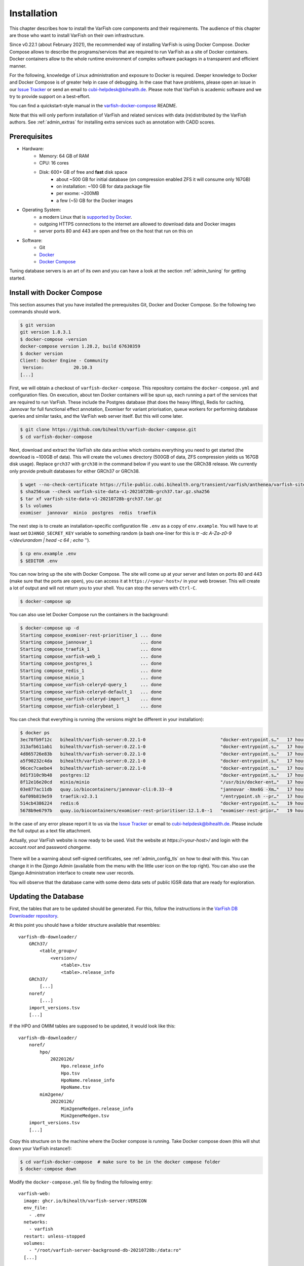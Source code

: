 .. _admin_install:

============
Installation
============

This chapter describes how to install the VarFish core components and their requirements.
The audience of this chapter are those who want to install VarFish on their own infrastructure.

Since v0.22.1 (about February 2021), the recommended way of installing VarFish is using Docker Compose.
Docker Compose allows to describe the programs/services that are required to run VarFish as a site of Docker containers.
Docker containers allow to the whole runtime environment of complex software packages in a transparent and efficient manner.

For the following, knowledge of Linux administration and exposure to Docker is required.
Deeper knowledge to Docker and Docker Compose is of greater help in case of debugging.
In the case that have problems, please open an issue in our `Issue Tracker <https://github.com/bihealth/varfish-docker-compose/issues>`__ or send an email to cubi-helpdesk@bihealth.de.
Please note that VarFish is academic software and we try to provide support on a best-effort.

You can find a quickstart-style manual in the `varfish-docker-compose <https://github.com/bihealth/varfish-docker-compose#run-varfish-server-using-docker-compose>`__ README.

Note that this will only perform installation of VarFish and related services with data (re)distributed by the VarFish authors.
See :ref:`admin_extras` for installing extra services such as annotation with CADD scores.

.. _admin_install_prerequisites:

-------------
Prerequisites
-------------

- Hardware:
    - Memory: 64 GB of RAM
    - CPU: 16 cores
    - Disk: 600+ GB of free and **fast** disk space
        - about ~500 GB for initial database (on compression enabled ZFS it will consume only 167GB)
        - on installation: ~100 GB for data package file
        - per exome: ~200MB
        - a few (~5) GB for the Docker images
- Operating System:
    - a modern Linux that is `supported by Docker <https://docs.docker.com/engine/install/#server>`__.
    - outgoing HTTPS connections to the internet are allowed to download data and Docker images
    - server ports 80 and 443 are open and free on the host that run on this on
- Software:
    - Git
    - `Docker <https://docs.docker.com/get-docker/>`__
    - `Docker Compose <https://docs.docker.com/compose/install/>`__

Tuning database servers is an art of its own and you can have a look at the section :ref:`admin_tuning` for getting started.

.. _admin_install_with_docker_compose:

---------------------------
Install with Docker Compose
---------------------------

This section assumes that you have installed the prerequisites Git, Docker and Docker Compose.
So the following two commands should work.

.. code-block:: bash

    $ git version
    git version 1.8.3.1
    $ docker-compose -version
    docker-compose version 1.28.2, build 67630359
    $ docker version
    Client: Docker Engine - Community
     Version:           20.10.3
    [...]

First, we will obtain a checkout of ``varfish-docker-compose``.
This repository contains the ``docker-compose.yml`` and configuration files.
On execution, about ten Docker containers will be spun up, each running a part of the services that are required to run VarFish.
These include the Postgres database (that does the heavy lifting), Redis for caching, Jannovar for full functional effect annotation, Exomiser for variant priorisation, queue workers for performing database queries and similar tasks, and the VarFish web server itself.
But this will come later.

.. code-block:: bash

    $ git clone https://github.com/bihealth/varfish-docker-compose.git
    $ cd varfish-docker-compose

Next, download and extract the VarFish site data archive which contains everything you need to get started (the download is ~100GB of data).
This will create the ``volumes`` directory (500GB of data, ZFS compression yields us 167GB disk usage).
Replace ``grch37`` with ``grch38`` in the command below if you want to use the GRCh38 release.
We currently only provide prebuilt databases for either GRCh37 or GRCh38.

.. code-block:: bash

    $ wget --no-check-certificate https://file-public.cubi.bihealth.org/transient/varfish/anthenea/varfish-site-data-v1-20210728b-grch37.tar.gz{,.sha256}
    $ sha256sum --check varfish-site-data-v1-20210728b-grch37.tar.gz.sha256
    $ tar xf varfish-site-data-v1-20210728b-grch37.tar.gz
    $ ls volumes
    exomiser  jannovar  minio  postgres  redis  traefik

The next step is to create an installation-specific configuration file ``.env`` as a copy of ``env.example``.
You will have to at least set ``DJANGO_SECRET_KEY`` variable to something random (a bash one-liner for this is `tr -dc A-Za-z0-9 </dev/urandom | head -c 64 ; echo ''`).

.. code-block:: bash

    $ cp env.example .env
    $ $EDITOR .env

You can now bring up the site with Docker Compose.
The site will come up at your server and listen on ports 80 and 443 (make sure that the ports are open), you can access it at ``https://<your-host>/`` in your web browser.
This will create a lot of output and will not return you to your shell.
You can stop the servers with ``Ctrl-C``.

.. code-block:: bash

    $ docker-compose up

You can also use let Docker Compose run the containers in the background:

.. code-block:: bash

    $ docker-compose up -d
    Starting compose_exomiser-rest-prioritiser_1 ... done
    Starting compose_jannovar_1                  ... done
    Starting compose_traefik_1                   ... done
    Starting compose_varfish-web_1               ... done
    Starting compose_postgres_1                  ... done
    Starting compose_redis_1                     ... done
    Starting compose_minio_1                     ... done
    Starting compose_varfish-celeryd-query_1     ... done
    Starting compose_varfish-celeryd-default_1   ... done
    Starting compose_varfish-celeryd-import_1    ... done
    Starting compose_varfish-celerybeat_1        ... done

You can check that everything is running (the versions might be different in your installation):

.. code-block:: bash

    $ docker ps
    3ec78fb9f12c   bihealth/varfish-server:0.22.1-0                            "docker-entrypoint.s…"   17 hours ago   Up 31 seconds   8080/tcp                                   compose_varfish-celeryd-import_1
    313afb611ab1   bihealth/varfish-server:0.22.1-0                            "docker-entrypoint.s…"   17 hours ago   Up 30 seconds   8080/tcp                                   compose_varfish-celerybeat_1
    4d865726e83b   bihealth/varfish-server:0.22.1-0                            "docker-entrypoint.s…"   17 hours ago   Up 31 seconds   8080/tcp                                   compose_varfish-celeryd-query_1
    a5f90232c4da   bihealth/varfish-server:0.22.1-0                            "docker-entrypoint.s…"   17 hours ago   Up 31 seconds   8080/tcp                                   compose_varfish-celeryd-default_1
    96cec7caebe4   bihealth/varfish-server:0.22.1-0                            "docker-entrypoint.s…"   17 hours ago   Up 33 seconds   8080/tcp                                   compose_varfish-web_1
    8d1f310c9b48   postgres:12                                                 "docker-entrypoint.s…"   17 hours ago   Up 32 seconds   5432/tcp                                   compose_postgres_1
    8f12e16e20cd   minio/minio                                                 "/usr/bin/docker-ent…"   17 hours ago   Up 32 seconds   9000/tcp                                   compose_minio_1
    03e877ac11db   quay.io/biocontainers/jannovar-cli:0.33--0                  "jannovar -Xmx6G -Xm…"   17 hours ago   Up 33 seconds                                              compose_jannovar_1
    6af09b819e59   traefik:v2.3.1                                              "/entrypoint.sh --pr…"   17 hours ago   Up 33 seconds   0.0.0.0:80->80/tcp, 0.0.0.0:443->443/tcp   compose_traefik_1
    514cb4386224   redis:6                                                     "docker-entrypoint.s…"   19 hours ago   Up 32 seconds   6379/tcp                                   compose_redis_1
    5678b9e6797b   quay.io/biocontainers/exomiser-rest-prioritiser:12.1.0--1   "exomiser-rest-prior…"   19 hours ago   Up 34 seconds                                              compose_exomiser-rest-prioritiser_1

In the case of any error please report it to us via the `Issue Tracker <https://github.com/bihealth/varfish-docker-compose/issues>`__ or email to cubi-helpdesk@bihealth.de.
Please include the full output as a text file attachment.

Actually, your VarFish website is now ready to be used.
Visit the website at `https://<your-host>/` and login with the account `root` and password `changeme`.

.. figure:: figures/admin/admin_login.png
    :align: center
    :width: 80%

There will be a warning about self-signed certificates, see :ref:`admin_config_tls` on how to deal with this.
You can change it in the `Django Admin` (available from the menu with the little user icon on the top right).
You can also use the Django Administration interface to create new user records.

You will observe that the database came with some demo data sets of public IGSR data that are ready for exploration.

.. figure:: figures/admin/admin_view_project.png
    :align: center
    :width: 80%

---------------------
Updating the Database
---------------------

First, the tables that are to be updated should be generated. For this,
follow the instructions in the
`VarFish DB Downloader repository <https://github.com/bihealth/varfish-db-downloader/#building-specific-tables>`_.

At this point you should have a folder structure available that resembles::

    varfish-db-downloader/
        GRCh37/
            <table_group>/
                <version>/
                    <table>.tsv
                    <table>.release_info
        GRCh37/
            [...]
        noref/
            [...]
        import_versions.tsv
        [...]

If the HPO and OMIM tables are supposed to be updated, it would look like this::

    varfish-db-downloader/
        noref/
            hpo/
                20220126/
                    Hpo.release_info
                    Hpo.tsv
                    HpoName.release_info
                    HpoName.tsv
            mim2gene/
                20220126/
                    Mim2geneMedgen.release_info
                    Mim2geneMedgen.tsv
        import_versions.tsv
        [...]

Copy this structure on to the machine where the Docker compose is running.
Take Docker compose down (this will shut down your VarFish instance!):

.. code-block:: bash

    $ cd varfish-docker-compose  # make sure to be in the docker compose folder
    $ docker-compose down

Modify the ``docker-compose.yml`` file by finding the following entry::

      varfish-web:
        image: ghcr.io/bihealth/varfish-server:VERSION
        env_file:
          - .env
        networks:
          - varfish
        restart: unless-stopped
        volumes:
          - "/root/varfish-server-background-db-20210728b:/data:ro"
        [...]

And add another volume that maps your directory into the container::

        volumes:
          - "/root/varfish-server-background-db-20210728b:/data:ro"
          - type: bind
            source: varfish-db-downloader/
            target: /data-db-downloader
            read_only: true

Start docker compose again:

.. code-block:: bash

    $ docker-compose up

Once done, attach to your container:

.. code-block:: bash

    $ docker exec -it varfish-docker-compose_varfish-web_1 bash -i

Switch to the application directory and start the import:

.. code-block:: bash

    varfish-web-container$ cd /usr/src/app
    varfish-web-container$ python manage.py import_tables --tables-path /data-db-downloader

The output of the command should look something like this::

    Disabling autovacuum on all tables...
    Hpo -- Importing Hpo 2022/01/26 (, source: /data-db-downloader/noref/hpo/20220126/Hpo.tsv) ...
    Mim2geneMedgen -- Importing Mim2geneMedgen 2022/01/26 (, source: /data-db-downloader/noref/mim2gene/20220126/Mim2geneMedgen.tsv) ...
    Hpo -- Removing old Hpo results.
    Mim2geneMedgen -- Removing old Mim2geneMedgen results.
    Mim2geneMedgen -- Importing new Mim2geneMedgen data
    Hpo -- Importing new Hpo data
    Mim2geneMedgen -- Finished importing Mim2geneMedgen 2022/01/26 (Mim2geneMedgen.tsv)
    Hpo -- Finished importing Hpo 2022/01/26 (Hpo.tsv)
    HpoName -- Importing HpoName 2022/01/26 (, source: /data-db-downloader/noref/hpo/20220126/HpoName.tsv) ...
    HpoName -- Removing old HpoName results.
    HpoName -- Importing new HpoName data
    HpoName -- Finished importing HpoName 2022/01/26 (HpoName.tsv)
    Enabling autovacuum on all tables...

To verify the import, switch to the VarFish web interface, find the users menu
on the top right corner and select the ``Import Release Info`` entry. The
updated tables should have the latest version.

.. figure:: figures/misc_ui/import_release_info.png
